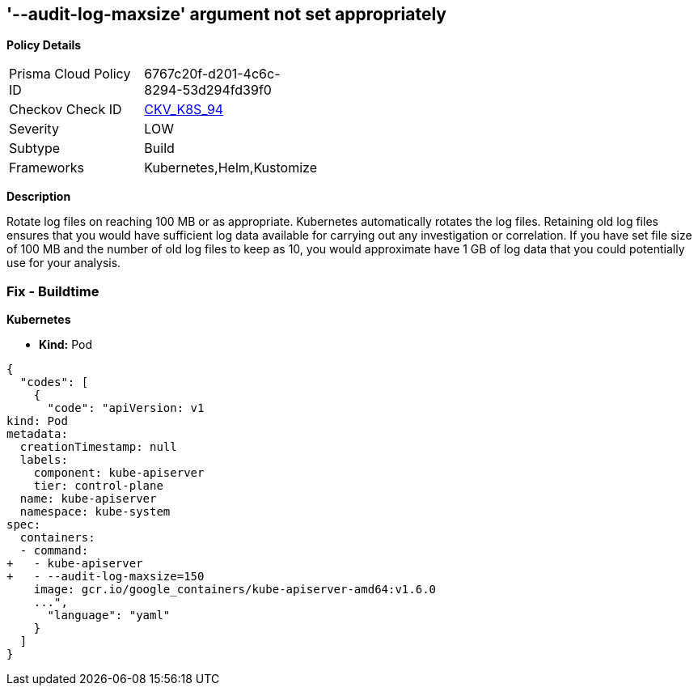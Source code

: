 == '--audit-log-maxsize' argument not set appropriately
//The '--audit-log-maxsize' argument is not set appropriately

*Policy Details* 

[width=45%]
[cols="1,1"]
|=== 
|Prisma Cloud Policy ID 
| 6767c20f-d201-4c6c-8294-53d294fd39f0

|Checkov Check ID 
| https://github.com/bridgecrewio/checkov/tree/master/checkov/kubernetes/checks/resource/k8s/ApiServerAuditLogMaxSize.py[CKV_K8S_94]

|Severity
|LOW

|Subtype
|Build

|Frameworks
|Kubernetes,Helm,Kustomize

|=== 



*Description* 


Rotate log files on reaching 100 MB or as appropriate.
Kubernetes automatically rotates the log files.
Retaining old log files ensures that you would have sufficient log data available for carrying out any investigation or correlation.
If you have set file size of 100 MB and the number of old log files to keep as 10, you would approximate have 1 GB of log data that you could potentially use for your analysis.

=== Fix - Buildtime


*Kubernetes* 


* *Kind:* Pod


[source,yaml]
----
{
  "codes": [
    {
      "code": "apiVersion: v1
kind: Pod
metadata:
  creationTimestamp: null
  labels:
    component: kube-apiserver
    tier: control-plane
  name: kube-apiserver
  namespace: kube-system
spec:
  containers:
  - command:
+   - kube-apiserver
+   - --audit-log-maxsize=150
    image: gcr.io/google_containers/kube-apiserver-amd64:v1.6.0
    ...",
      "language": "yaml"
    }
  ]
}
----
